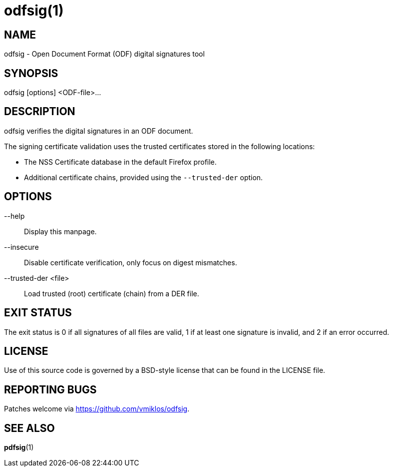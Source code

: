 = odfsig(1)

== NAME

odfsig - Open Document Format (ODF) digital signatures tool

== SYNOPSIS

odfsig [options] <ODF-file>...

== DESCRIPTION

odfsig verifies the digital signatures in an ODF document.

The signing certificate validation uses the trusted certificates stored in the
following locations:

- The NSS Certificate database in the default Firefox profile.

- Additional certificate chains, provided using the `--trusted-der` option.

== OPTIONS

--help::
	Display this manpage.

--insecure::
	Disable certificate verification, only focus on digest mismatches.

--trusted-der <file>::
	Load trusted (root) certificate (chain) from a DER file.

== EXIT STATUS

The exit status is 0 if all signatures of all files are valid, 1 if at least
one signature is invalid, and 2 if an error occurred.

== LICENSE

Use of this source code is governed by a BSD-style license that can be found in
the LICENSE file.

== REPORTING BUGS

Patches welcome via <https://github.com/vmiklos/odfsig>.

== SEE ALSO

*pdfsig*(1)

